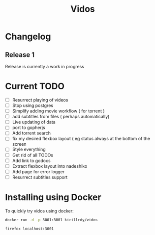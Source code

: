 #+STARTUP: showall
#+TITLE: Vidos

* Changelog
** Release 1
Release is currently a work in progress
* Current TODO
- [ ] Resurrect playing of videos
- [ ] Stop using postgres
- [ ] Simplify adding movie workflow ( for torrent )
- [ ] add subtitles from files ( perhaps automatically) 
- [ ] Live updating of data
- [ ] port to gopherjs
- [ ] Add torrent search
- [ ] fix my desired flexbox layout ( eg status always at the bottom of the screen
- [ ] Style everything
- [ ] Get rid of all TODOs
- [ ] Add link to godocs
- [ ] Extract flexbox layout into nadeshiko
- [ ] Add page for error logger
- [ ] Resurrect subtitles support


* Installing using Docker
To quickly try vidos using docker:
#+BEGIN_SRC sh
docker run -d -p 3001:3001 kirillrdy/vidos
#+END_SRC
~firefox localhost:3001~

